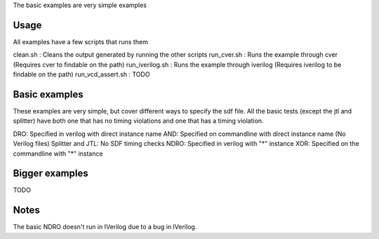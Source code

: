 The basic examples are very simple examples

Usage
-----
All examples have a few scripts that runs them

clean.sh : Cleans the output generated by running the other scripts
run_cver.sh : Runs the example through cver (Requires cver to findable on the path)
run_iverilog.sh : Runs the example through iverilog (Requires iverilog to be findable on the path)
run_vcd_assert.sh : TODO

Basic examples
--------------

These examples are very simple, but cover different ways to specify the sdf
file. All the basic tests (except the jtl and splitter) have both one that has
no timing violations and one that has a timing violation.

DRO: Specified in verilog with direct instance name
AND: Specified on commandline with direct instance name (No Verilog files)
Splitter and JTL: No SDF timing checks
NDRO: Specified in verilog with "*" instance
XOR: Specified on the commandline with "*" instance

Bigger examples
---------------

TODO

Notes
------
The basic NDRO doesn't run in IVerilog due to a bug in IVerilog.

